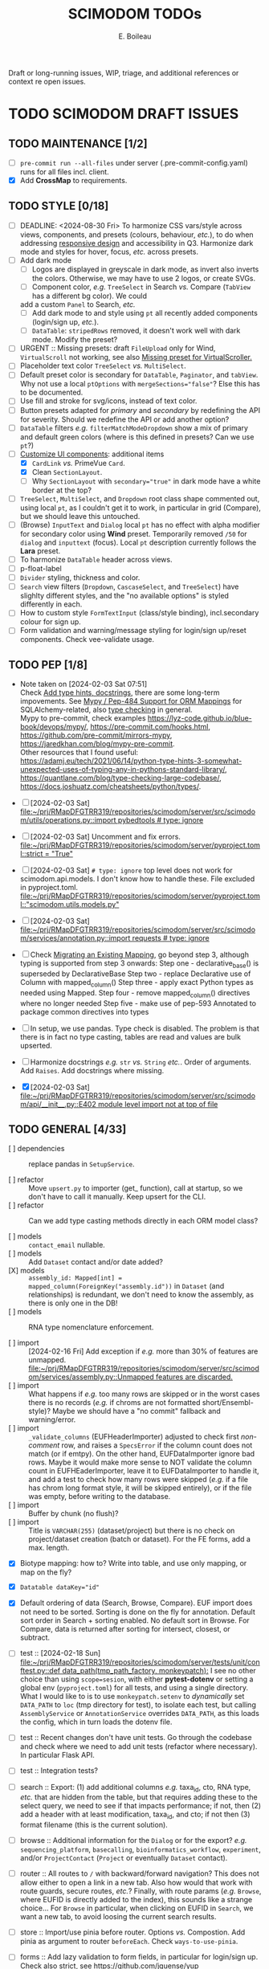 #+title: SCIMODOM TODOs
#+author: E. Boileau

Draft or long-running issues, WIP, triage, and additional references or context re open issues.

* TODO SCIMODOM DRAFT ISSUES

** TODO MAINTENANCE [1/2]

- [ ] ~pre-commit run --all-files~ under server (.pre-commit-config.yaml) runs for all files incl. client.
- [X] Add *CrossMap* to requirements.

** TODO STYLE [0/18]

- [ ] DEADLINE: <2024-08-30 Fri> To harmonize CSS vars/style across views, components, and presets (colours, behaviour, /etc./), to do
  when addressing [[https://github.com/dieterich-lab/scimodom/issues/14][responsive design]] and accessibility in Q3. Harmonize dark mode and styles for hover, focus, /etc./ across presets.
- [ ] Add dark mode
  - [ ] Logos are displayed in greyscale in dark mode, as invert also inverts the colors. Otherwise, we may have to use 2 logos,
    or create SVGs.
  - [ ] Component color, /e.g./ ~TreeSelect~ in Search /vs./ Compare (~TabView~ has a different bg color). We could
  add a custom ~Panel~ to Search, /etc./
  - [ ] Add dark mode to and style using ~pt~ all recently added components (login/sign up, /etc./).
  - [ ] ~DataTable~: ~stripedRows~ removed, it doesn't work well with dark mode. Modify the preset?
- [ ] URGENT :: Missing presets: draft ~FileUpload~ only for Wind, ~VirtualScroll~ not working, see also [[https://github.com/primefaces/primevue-tailwind/issues/108][Missing preset for VirtualScroller.]]
- [ ] Placeholder text color ~TreeSelect~ /vs./ ~MultiSelect~.
- [ ] Default preset color is secondary for ~DataTable~, ~Paginator~, and ~tabView~. Why not use a local ~ptOptions~
  with ~mergeSections="false"~? Else this has to be documented.
- [ ] Use fill and stroke for svg/icons, instead of text color.
- [ ] Button presets adapted for /primary/ and /secondary/ by redefining the API for severity. Should we redefine the API
  or add another option?
- [ ] ~DataTable~ filters /e.g./ ~filterMatchModeDropdown~ show a mix of primary and default green colors (where is this
  defined in presets? Can we use ~pt~?)
- [-] [[https://github.com/dieterich-lab/scimodom/issues/18][Customize UI components]]: additional items
  - [X] ~CardLink~ /vs./ PrimeVue ~Card~.
  - [X] Clean ~SectionLayout~.
  - [ ] Why ~SectionLayout~ with ~secondary="true"~ in dark mode have a white border at the top?
- [ ] ~TreeSelect~, ~MultiSelect~, and ~Dropdown~ root class shape commented out, using local ~pt~, as I couldn't get it to work,
  in particular in grid (Compare), but we should leave this untouched.
- [ ] (Browse) ~InputText~ and ~Dialog~ local ~pt~ has no effect with alpha modifier for secondary color using **Wind** preset.
  Temporarily removed ~/50~ for ~dialog~ and ~inputtext~ (focus). Local ~pt~ description currently follows the **Lara** preset.
- [ ] To harmonize ~DataTable~ header across views.
- [ ] p-float-label
- [ ] ~Divider~ styling, thickness and color.
- [ ] ~Search~ view filters (~Dropdown~, ~CascaseSelect~, and ~TreeSelect~) have slighlty different styles, and the "no available options"
  is styled differently in each.
- [ ] How to custom style ~FormTextInput~ (class/style binding), incl.secondary colour for sign up.
- [ ] Form validation and warning/message styling for login/sign up/reset components. Check vee-validate usage.

** TODO PEP [1/8]

- Note taken on [2024-02-03 Sat 07:51] \\
  Check [[https://github.com/dieterich-lab/scimodom/issues/28][Add type hints, docstrings]], there are some long-term impovements. See [[https://docs.sqlalchemy.org/en/20/orm/extensions/mypy.html][Mypy / Pep-484 Support for ORM Mappings]] for SQLAlchemy-related, also [[https://realpython.com/python-type-checking/][type checking]] in general. \\
  Mypy to pre-commit, check examples https://lyz-code.github.io/blue-book/devops/mypy/, https://pre-commit.com/hooks.html, https://github.com/pre-commit/mirrors-mypy, https://jaredkhan.com/blog/mypy-pre-commit. \\
  Other resources that I found useful: https://adamj.eu/tech/2021/06/14/python-type-hints-3-somewhat-unexpected-uses-of-typing-any-in-pythons-standard-library/, https://quantlane.com/blog/type-checking-large-codebase/, https://docs.joshuatz.com/cheatsheets/python/types/.

- [ ] [2024-02-03 Sat]
  [[file:~/prj/RMapDFGTRR319/repositories/scimodom/server/src/scimodom/utils/operations.py::import pybedtools # type: ignore]]
- [ ] [2024-02-03 Sat] Uncomment and fix errors.
  [[file:~/prj/RMapDFGTRR319/repositories/scimodom/server/pyproject.toml::strict = "True"]]
- [ ] [2024-02-03 Sat] ~# type: ignore~ top level does not work for scimodom.api.models. I don't know how to handle these. File excluded in pyproject.toml.
  [[file:~/prj/RMapDFGTRR319/repositories/scimodom/server/pyproject.toml::"scimodom.utils.models.py"]]
- [ ] [2024-02-03 Sat]
  [[file:~/prj/RMapDFGTRR319/repositories/scimodom/server/src/scimodom/services/annotation.py::import requests # type: ignore]]
- [ ] Check [[https://docs.sqlalchemy.org/en/20/changelog/whatsnew_20.html#migrating-an-existing-mapping][Migrating an Existing Mapping]], go beyond step 3, although typing is supported from step 3 onwards:
  Step one - declarative_base() is superseded by DeclarativeBase
  Step two - replace Declarative use of Column with mapped_column()
  Step three - apply exact Python types as needed using Mapped.
  Step four - remove mapped_column() directives where no longer needed
  Step five - make use of pep-593 Annotated to package common directives into types
- [ ] In setup, we use pandas. Type check is disabled. The problem is that there is in fact no type casting, tables are read and values
  are bulk upserted.

- [ ] Harmonize docstrings /e.g./ ~str~ /vs./ ~String~ /etc./. Order of arguments. Add ~Raises~. Add docstrings where missing.

- [X] [2024-02-03 Sat] [[file:~/prj/RMapDFGTRR319/repositories/scimodom/server/src/scimodom/api/__init__.py::E402 module level import not at top of file]]

** TODO GENERAL [4/33]

- [ ] dependencies :: replace pandas in ~SetupService~.

- [ ] refactor :: Move ~upsert.py~ to importer (get_ function), call at startup, so we don't have to call it manually. Keep upsert
  for the CLI.
- [ ] refactor :: Can we add type casting methods directly in each ORM model class?

- [ ] models :: ~contact_email~ nullable.
- [ ] models :: Add ~Dataset~ contact and/or date added?
- [X] models :: ~assembly_id: Mapped[int] = mapped_column(ForeignKey("assembly.id"))~ in ~Dataset~ (and relationships) is redundant,
  we don't need to know the assembly, as there is only one in the DB!
- [ ] models :: RNA type nomenclature enforcement.

- [ ] import :: [2024-02-16 Fri] Add exception if /e.g./ more than 30% of features are unmapped.
  [[file:~/prj/RMapDFGTRR319/repositories/scimodom/server/src/scimodom/services/assembly.py::Unmapped features are discarded.]]
- [ ] import :: What happens if /e.g./ too many rows are skipped or in the worst cases there is no records (/e.g./ if chroms are
  not formatted short/Ensembl-style)? Maybe we should have a "no commit" fallback and warning/error.
- [ ] import :: ~_validate_columns~ (EUFHeaderImporter) adjusted to check first /non-comment/ row, and raises a ~SpecsError~ if the column
  count does not match (or if emtpy). On the other hand, EUFDataImporter ignore bad rows. Maybe it would make more sense to NOT
  validate the column count in EUFHEaderImporter, leave it to EUFDataImporter to handle it, and add a test to check how
  many rows were skipped (/e.g./ if a file has chrom long format style, it will be skipped entirely), or if the file was empty,
  before writing to the database.
- [ ] import :: Buffer by chunk (no flush)?
- [ ] import :: Title is ~VARCHAR(255)~ (dataset/project) but there is no check on project/dataset creation (batch or dataset).
  For the FE forms, add a max. length.

- [X] Biotype mapping: how to? Write into table, and use only mapping, or map on the fly?

- [X] ~Datatable dataKey="id"~
- [X] Default ordering of data (Search, Browse, Compare). EUF import does not need to be sorted. Sorting is done on the fly for annotation.
  Default sort order in Search + sorting enabled. No default sort in Browse. For Compare, data is returned after sorting for intersect,
  closest, or subtract.

- [ ] test :: [2024-02-18 Sun] [[file:~/prj/RMapDFGTRR319/repositories/scimodom/server/tests/unit/conftest.py::def data_path(tmp_path_factory, monkeypatch):]]
  I see no other choice than using ~scope=sesion~, with either *pytest-dotenv* or setting a global env (=pyproject.toml=) for all tests, and
  using a single directory. What I would like to is to use ~monkeypatch.setenv~ to /dynamically/ set ~DATA_PATH~ to ~loc~ (tmp directory for test),
  to isolate each test, but calling ~AssemblyService~ or ~AnnotationService~ overrides ~DATA_PATH~, as this loads the config, which in turn
  loads the dotenv file.
- [ ] test :: Recent changes don't have unit tests. Go through the codebase and check where we need to add unit tests (refactor where necessary).
  In particular Flask API.
- [ ] test :: Integration tests?

- [ ] search :: Export: (1) add additional columns /e.g./ taxa_id, cto, RNA type, /etc./ that are hidden from the table, but that requires adding these
  to the select query, we need to see if that impacts performance; if not, then (2) add a header with at least modification, taxa_id, and cto; if not
  then (3) format filename (this is the current solution).
- [ ] browse :: Additional information for the ~Dialog~ or for the export? /e.g./ ~sequencing_platform~, ~basecalling~, ~bioinformatics_workflow~,
   ~experiment~, and/or ~ProjectContact~ (~Project~ or eventually ~Dataset~ contact).

- [ ] router :: All routes to ~/~ with backward/forward navigation? This does not allow either to open a link in a new tab. Also how would
  that work with route guards, secure routes, /etc./? Finally, with route params (/e.g./ ~Browse~, where EUFID is directly added to the index),
  this sounds like a strange choice... For ~Browse~ in particular, when clicking on EUFID in ~Search~, we want a new tab, to avoid loosing
  the current search results.

- [ ] store :: Import/use pinia before router. Options /vs./ Compostion. Add pinia as argument to router ~beforeEach~. Check =ways-to-use-pinia=.
- [ ] forms :: Add lazy validation to form fields, in particular for login/sign up. Check also strict, see https://github.com/jquense/yup
- [ ] forms :: Do not load the full ~yup~ package, but only what is needed. Customize validation (login /vs./ sign up). Revisit messages. See
  /e.g./ https://tailwind.primevue.org/inputtext/#helptext. Classes are wrong, there is no ~p-error~, /etc./
- [ ] email :: Env vars (SMTP, /etc./) probably need to go to the =docker-compose.yml= for production, /etc./? Also do we have twice the same
  env var for PUBLIC SERVER?

- [ ] operations/specs :: Does bedtools support strand ~.~? Constraints to Data model in import.

- [ ] docs :: Only Ensembl short format for chrom, they will be ignored.
- [ ] docs :: bedRMod = 1 organism (incl. cell type/tissue), 1 technology, 1 RNA type (mRNA, tRNA, /etc./), but 1+ modification (name field).
- [ ] docs :: Only GTF format (annotation).
- [ ] docs :: The header in bedRMod and selection must match exactly /e.g./ GRCh38 and hg38 will throw an exception.
- [ ] docs :: Flask CLI.
- [ ] docs :: Dataset/project title length (json template or project creation form).

- [ ] [2024-02-22 Thu] [[file:~/prj/RMapDFGTRR319/repositories/scimodom/server/src/scimodom/plugins/cli.py::session.rollback()]]
  Session does not rollback. Why? Does this also happens somewhere else?

*** TODO FEATURE REQUEST [0/2]

- [ ] Vueuse (title)
- [ ] Loading bar at the top


* SCIMODOM OPEN ISSUES

** REFERENCES


* SCIMODOM CLOSED ISSUES

* LONG-TERM

** IMPROVEMENTS


** QUESTIONS
